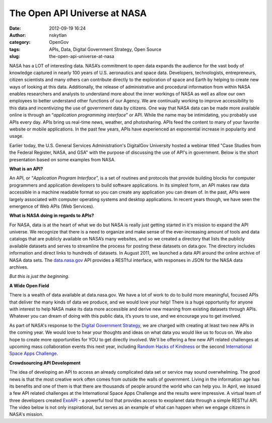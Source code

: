 The Open API Universe at NASA
#############################
:date: 2012-09-19 16:24
:author: nskytlan
:category: OpenGov
:tags: APIs, Data, Digital Government Strategy, Open Source
:slug: the-open-api-universe-at-nasa

NASA has a LOT of interesting data. NASA’s commitment to open data
expands the audience for the vast body of knowledge captured in nearly
100 years of U.S. aeronautics and space data. Developers, technologists,
entrepreneurs, citizen scientists and many others can contribute
directly to the exploration of space and Earth by helping to create new
ways of looking at this data. Additionally, the release of
administrative and procedural information from within NASA enables
researchers and analysts to understand more about the inner workings of
NASA as well as allow our own employees to better understand other
functions of our Agency. We are continually working to improve
accessibility to this data and incentivizing the use of government data
by citizens. One way that NASA data can be made more available online is
through an “\ *application programming interface*\ ” or API. While the
name may be intimidating, you probably use APIs every day. APIs bring us
real-time news, weather, and photosharing. APIs feed the content to many
of your favorite website or mobile applications. In the past few years,
APIs have experienced an exponential increase in popularity and usage.

Earlier today, the U.S. General Services Administration's DigitalGov
University hosted a webinar titled "Case Studies from the Federal
Register, NASA, and GSA" with the purpose of discussing the use of API's
in government. Below is the short presentation based on some examples
from NASA.

.. raw:: html

   <p>

.. raw:: html

   <script async class="speakerdeck-embed" data-id="505a1865f4e6ad000200211d" data-ratio="1.3333333333333333" src="//speakerdeck.com/assets/embed.js"></script>

.. raw:: html

   </p>

**What is an API?**

An API, or “\ *Application Program Interface*\ ”, is a set of routines
and protocols that provide building blocks for computer programmers and
application developers to build software applications. In its simplest
form, an API makes raw data accessible in a machine readable format so
you can create any application you can dream of. In the past, APIs were
largely associated with computer operating systems and desktop
applications. In recent years though, we have seen the emergence of Web
APIs (Web Services).

**What is NASA doing in regards to APIs?**

For NASA, data is at the heart of what we do but NASA is really just
getting started in it's mission to expand the API universe. We recognize
that there is a need to organize and make sense of the ever-increasing
amount of tools and data catalogs that are publicly available on NASA’s
many websites, and so we created a directory that lists the publicly
available datasets and serves to streamline the process for posting
these datasets on data.gov. The directory includes information and
direct links to hundreds of datasets. In August 2011, we launched a data
API around the online archive of NASA data sets. The `data.nasa.gov`_
API provides a RESTful interface, with responses in JSON for the NASA
data archives.

*But this is just the beginning.*

**A Wide Open Field**

There is a wealth of data available at data.nasa.gov. We have a lot of
work to do to build more meaningful, focused APIs that deliver the many
kinds of data we produce, and we would love your help! There is a huge
opportunity for anyone with interest to help NASA make its data more
accessible and derive new meaning from existing datasets through APIs.
Whatever you can dream of doing with this public data, it’s yours to
use, and we encourage you to get involved.

As part of NASA's response to the `Digital Government Strategy`_, we are
charged with creating at least two new APIs in the coming year. We would
love to hear your thoughts and ideas on what data you would like us to
focus on. We also hope to create more opportunities for YOU to get
directly involved. We'll be offering a few new API related challenges at
upcoming mass collaboration events this next year, including `Random
Hacks of Kindness`_ or the second `International Space Apps Challenge`_.

**Crowdsourcing API Development**

The idea of developing an API to access an already complicated data set
or service may sound overwhelming. The good news is that the most
creative work often comes from outside the walls of government. Living
in the information age has its benefits and one of them is that there
are thousands of people around the world who can help you. In April, we
issued a few API related challenges at the International Space Apps
Challenge and the results were impressive. A virtual team of three
developers created `ExoAPI`_ - a powerful tool that provides access to
exoplanet data through a simple RESTful API. The video below is not only
inspirational, but serves as an example of what can happen when we
engage citizens in NASA's mission.

.. _data.nasa.gov: http://www.data.nasa.gov
.. _Digital Government Strategy: http://www.nasa.gov/agency/digitalstrategy/index.html
.. _Random Hacks of Kindness: http://www.rhok.org/
.. _International Space Apps Challenge: http://spaceappschallenge.org/
.. _ExoAPI: http://exoapi.com/
